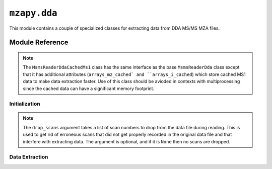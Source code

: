 ``mzapy.dda``
==============================================
This module contains a couple of specialized classes for extracting data from DDA MS/MS MZA files.


Module Reference
---------------------------------------

.. note::
    The ``MsmsReaderDdaCachedMs1`` class has the same interface as the base ``MsmsReaderDda`` class
    except that it has additional attributes (``arrays_mz_cached` and ``arrays_i_cached``) which store
    cached MS1 data to make data extraction faster. Use of this class should be avioded in contexts
    with multiprocessing since the cached data can have a significant memory footprint. 


Initialization
***************************************

.. autoclass :: mzapy.dda.MsmsReaderDda

.. autoclass :: mzapy.dda.MsmsReaderDdaCachedMs1

.. autofunction :: mzapy.dda.MsmsReaderDda.__init__

.. note:: 
    The ``drop_scans`` argument takes a list of scan numbers to drop from the data file during reading. 
    This is used to get rid of erroneous scans that did not get properly recorded in the original data
    file and that interfere with extracting data. The argument is optional, and if it is ``None``
    then no scans are dropped. 

.. autofunction :: mzapy.dda.MsmsReaderDda.close


Data Extraction
***************************************

.. autofunction :: mzapy.dda.MsmsReaderDda.get_pre_mzs

.. autofunction :: mzapy.dda.MsmsReaderDda.get_tic

.. autofunction :: mzapy.dda.MsmsReaderDda.get_chrom

.. autofunction :: mzapy.dda.MsmsReaderDda.get_msms_spectrum
